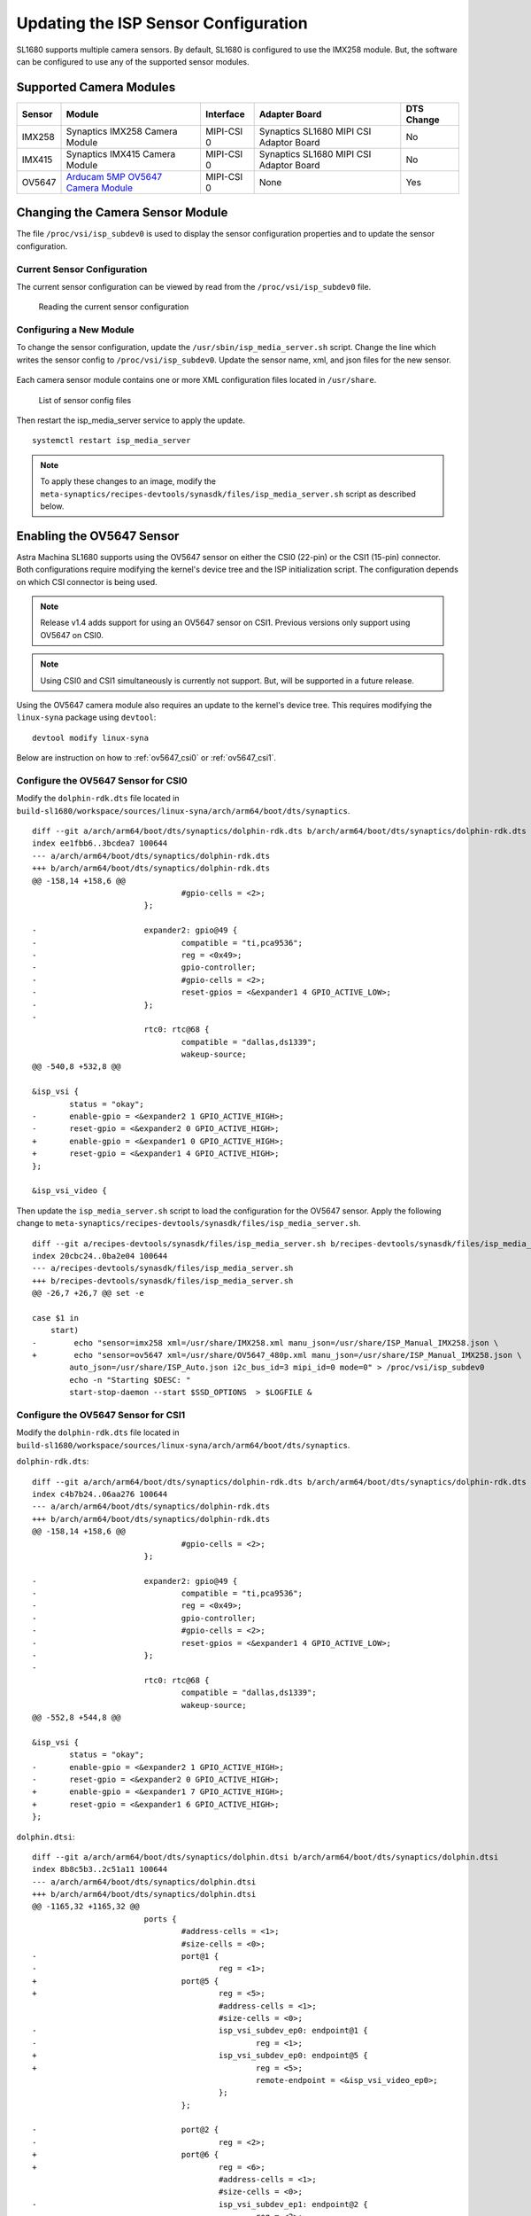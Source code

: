 =====================================
Updating the ISP Sensor Configuration
=====================================

SL1680 supports multiple camera sensors. By default, SL1680 is configured to use the IMX258 module. But, the software can be configured to use any of the
supported sensor modules. 

Supported Camera Modules
------------------------

=======  =======================================================================================   ==========  ======================================= ================
Sensor   Module                                                                                    Interface   Adapter Board                           DTS Change
=======  =======================================================================================   ==========  ======================================= ================
IMX258   Synaptics IMX258 Camera Module                                                            MIPI-CSI 0  Synaptics SL1680 MIPI CSI Adaptor Board No
IMX415   Synaptics IMX415 Camera Module                                                            MIPI-CSI 0  Synaptics SL1680 MIPI CSI Adaptor Board No
OV5647   `Arducam 5MP OV5647 Camera Module
         <https://www.arducam.com/product/arducam-ov5647-standard-raspberry-pi-camera-b0033/>`__   MIPI-CSI 0  None                                    Yes
=======  =======================================================================================   ==========  ======================================= ================

Changing the Camera Sensor Module
---------------------------------

The file ``/proc/vsi/isp_subdev0`` is used to display the sensor configuration properties and to update the sensor configuration.

Current Sensor Configuration
^^^^^^^^^^^^^^^^^^^^^^^^^^^^

The current sensor configuration can be viewed by read from the ``/proc/vsi/isp_subdev0`` file.

.. figure:: media/sl1680-isp-sensor-configuration.png

    Reading the current sensor configuration

Configuring a New Module
^^^^^^^^^^^^^^^^^^^^^^^^

To change the sensor configuration, update the ``/usr/sbin/isp_media_server.sh`` script. Change the line which writes
the sensor config to ``/proc/vsi/isp_subdev0``. Update the sensor name, xml, and json files for the new sensor.

.. figure:: media/isp_media_server_script.png

Each camera sensor module contains one or more XML configuration files located in ``/usr/share``.

.. figure:: media/sl1680-isp-sensor-config-files.png

    List of sensor config files

Then restart the isp_media_server service to apply the update.

::

    systemctl restart isp_media_server

.. note::

    To apply these changes to an image, modify the ``meta-synaptics/recipes-devtools/synasdk/files/isp_media_server.sh``
    script as described below.

Enabling the OV5647 Sensor
--------------------------

Astra Machina SL1680 supports using the OV5647 sensor on either the CSI0 (22-pin) or the CSI1 (15-pin) connector. Both configurations
require modifying the kernel's device tree and the ISP initialization script. The configuration
depends on which CSI connector is being used.

.. note::

    Release v1.4 adds support for using an OV5647 sensor on CSI1. Previous versions only support using OV5647 on CSI0.

.. note::

    Using CSI0 and CSI1 simultaneously is currently not support. But, will be supported in a future release.

Using the OV5647 camera module also requires an update to the kernel's device tree. This requires modifying the
``linux-syna`` package using ``devtool``::

    devtool modify linux-syna

Below are instruction on how to :ref:`ov5647_csi0` or :ref:`ov5647_csi1`.

.. _ov5647_csi0:

Configure the OV5647 Sensor for CSI0
^^^^^^^^^^^^^^^^^^^^^^^^^^^^^^^^^^^^

Modify the ``dolphin-rdk.dts`` file located in ``build-sl1680/workspace/sources/linux-syna/arch/arm64/boot/dts/synaptics``.

::

    diff --git a/arch/arm64/boot/dts/synaptics/dolphin-rdk.dts b/arch/arm64/boot/dts/synaptics/dolphin-rdk.dts
    index ee1fbb6..3bcdea7 100644
    --- a/arch/arm64/boot/dts/synaptics/dolphin-rdk.dts
    +++ b/arch/arm64/boot/dts/synaptics/dolphin-rdk.dts
    @@ -158,14 +158,6 @@
                                    #gpio-cells = <2>;
                            };

    -                       expander2: gpio@49 {
    -                               compatible = "ti,pca9536";
    -                               reg = <0x49>;
    -                               gpio-controller;
    -                               #gpio-cells = <2>;
    -                               reset-gpios = <&expander1 4 GPIO_ACTIVE_LOW>;
    -                       };
    -
                            rtc0: rtc@68 {
                                    compatible = "dallas,ds1339";
                                    wakeup-source;
    @@ -540,8 +532,8 @@

    &isp_vsi {
            status = "okay";
    -       enable-gpio = <&expander2 1 GPIO_ACTIVE_HIGH>;
    -       reset-gpio = <&expander2 0 GPIO_ACTIVE_HIGH>;
    +       enable-gpio = <&expander1 0 GPIO_ACTIVE_HIGH>;
    +       reset-gpio = <&expander1 4 GPIO_ACTIVE_HIGH>;
    };

    &isp_vsi_video {

Then update the ``isp_media_server.sh`` script to load the configuration for the OV5647 sensor. Apply the following change
to ``meta-synaptics/recipes-devtools/synasdk/files/isp_media_server.sh``.

::

    diff --git a/recipes-devtools/synasdk/files/isp_media_server.sh b/recipes-devtools/synasdk/files/isp_media_server.sh
    index 20cbc24..0ba2e04 100644
    --- a/recipes-devtools/synasdk/files/isp_media_server.sh
    +++ b/recipes-devtools/synasdk/files/isp_media_server.sh
    @@ -26,7 +26,7 @@ set -e

    case $1 in
        start)
    -        echo "sensor=imx258 xml=/usr/share/IMX258.xml manu_json=/usr/share/ISP_Manual_IMX258.json \
    +        echo "sensor=ov5647 xml=/usr/share/OV5647_480p.xml manu_json=/usr/share/ISP_Manual_IMX258.json \
            auto_json=/usr/share/ISP_Auto.json i2c_bus_id=3 mipi_id=0 mode=0" > /proc/vsi/isp_subdev0
            echo -n "Starting $DESC: "
            start-stop-daemon --start $SSD_OPTIONS  > $LOGFILE &


.. _ov5647_csi1:

Configure the OV5647 Sensor for CSI1
^^^^^^^^^^^^^^^^^^^^^^^^^^^^^^^^^^^^

Modify the ``dolphin-rdk.dts`` file located in ``build-sl1680/workspace/sources/linux-syna/arch/arm64/boot/dts/synaptics``.

``dolphin-rdk.dts``::

    diff --git a/arch/arm64/boot/dts/synaptics/dolphin-rdk.dts b/arch/arm64/boot/dts/synaptics/dolphin-rdk.dts
    index c4b7b24..06aa276 100644
    --- a/arch/arm64/boot/dts/synaptics/dolphin-rdk.dts
    +++ b/arch/arm64/boot/dts/synaptics/dolphin-rdk.dts
    @@ -158,14 +158,6 @@
                                    #gpio-cells = <2>;
                            };

    -                       expander2: gpio@49 {
    -                               compatible = "ti,pca9536";
    -                               reg = <0x49>;
    -                               gpio-controller;
    -                               #gpio-cells = <2>;
    -                               reset-gpios = <&expander1 4 GPIO_ACTIVE_LOW>;
    -                       };
    -
                            rtc0: rtc@68 {
                                    compatible = "dallas,ds1339";
                                    wakeup-source;
    @@ -552,8 +544,8 @@

    &isp_vsi {
            status = "okay";
    -       enable-gpio = <&expander2 1 GPIO_ACTIVE_HIGH>;
    -       reset-gpio = <&expander2 0 GPIO_ACTIVE_HIGH>;
    +       enable-gpio = <&expander1 7 GPIO_ACTIVE_HIGH>;
    +       reset-gpio = <&expander1 6 GPIO_ACTIVE_HIGH>;
    };

``dolphin.dtsi``::

    diff --git a/arch/arm64/boot/dts/synaptics/dolphin.dtsi b/arch/arm64/boot/dts/synaptics/dolphin.dtsi
    index 8b8c5b3..2c51a11 100644
    --- a/arch/arm64/boot/dts/synaptics/dolphin.dtsi
    +++ b/arch/arm64/boot/dts/synaptics/dolphin.dtsi
    @@ -1165,32 +1165,32 @@
                            ports {
                                    #address-cells = <1>;
                                    #size-cells = <0>;
    -                               port@1 {
    -                                       reg = <1>;
    +                               port@5 {
    +                                       reg = <5>;
                                            #address-cells = <1>;
                                            #size-cells = <0>;
    -                                       isp_vsi_subdev_ep0: endpoint@1 {
    -                                               reg = <1>;
    +                                       isp_vsi_subdev_ep0: endpoint@5 {
    +                                               reg = <5>;
                                                    remote-endpoint = <&isp_vsi_video_ep0>;
                                            };
                                    };

    -                               port@2 {
    -                                       reg = <2>;
    +                               port@6 {
    +                                       reg = <6>;
                                            #address-cells = <1>;
                                            #size-cells = <0>;
    -                                       isp_vsi_subdev_ep1: endpoint@2 {
    -                                               reg = <2>;
    +                                       isp_vsi_subdev_ep1: endpoint@6 {
    +                                               reg = <6>;
                                                    remote-endpoint = <&isp_vsi_video_ep1>;
                                            };
                                    };

    -                               port@3 {
    -                                       reg = <3>;
    +                               port@7 {
    +                                       reg = <7>;
                                            #address-cells = <1>;
                                            #size-cells = <0>;
    -                                       isp_vsi_subdev_ep2: endpoint@3 {
    -                                               reg = <3>;
    +                                       isp_vsi_subdev_ep2: endpoint@7 {
    +                                               reg = <7>;
                                                    remote-endpoint = <&isp_vsi_video_ep2>;
                                            };
                                    };

Then update the ``isp_media_server.sh`` script to load the configuration for the OV5647 sensor. Apply the following change
to ``meta-synaptics/recipes-devtools/synasdk/files/isp_media_server.sh``.

::

    diff --git a/recipes-devtools/synasdk/files/isp_media_server.sh b/recipes-devtools/synasdk/files/isp_media_server.sh
    index 20cbc24..b521d47 100644
    --- a/recipes-devtools/synasdk/files/isp_media_server.sh
    +++ b/recipes-devtools/synasdk/files/isp_media_server.sh
    @@ -26,8 +26,8 @@ set -e

    case $1 in
        start)
    -        echo "sensor=imx258 xml=/usr/share/IMX258.xml manu_json=/usr/share/ISP_Manual_IMX258.json \
    -        auto_json=/usr/share/ISP_Auto.json i2c_bus_id=3 mipi_id=0 mode=0" > /proc/vsi/isp_subdev0
    +        echo "1 sensor=ov5647 xml=/usr/share/OV5647_480p.xml manu_json=/usr/share/ISP_Manual_IMX258.json \
    +        auto_json=/usr/share/ISP_Auto.json i2c_bus_id=0 mipi_id=1 mode=0" > /proc/vsi/isp_subdev0
            echo -n "Starting $DESC: "
            start-stop-daemon --start $SSD_OPTIONS  > $LOGFILE &
            echo "${DAEMON##*/}."

Building the Updated Image
--------------------------

Build the image with the updated device tree entries::

   devtool build linux-syna
   devtool build-image astra-media